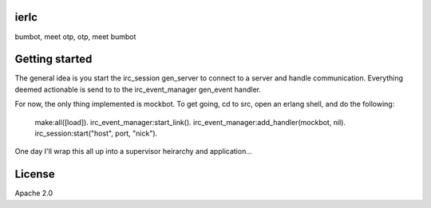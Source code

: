 ierlc
=====

bumbot, meet otp, otp, meet bumbot


Getting started
===============

The general idea is you start the irc_session gen_server to connect to a server and handle communication.  Everything deemed actionable is send to to the irc_event_manager gen_event handler.

For now, the only thing implemented is mockbot.  To get going, cd to src, open an erlang shell, and do the following:

  make:all([load]).
  irc_event_manager:start_link().
  irc_event_manager:add_handler(mockbot, nil).
  irc_session:start("host", port, "nick").

One day I'll wrap this all up into a supervisor heirarchy and application...


License
=======

Apache 2.0
